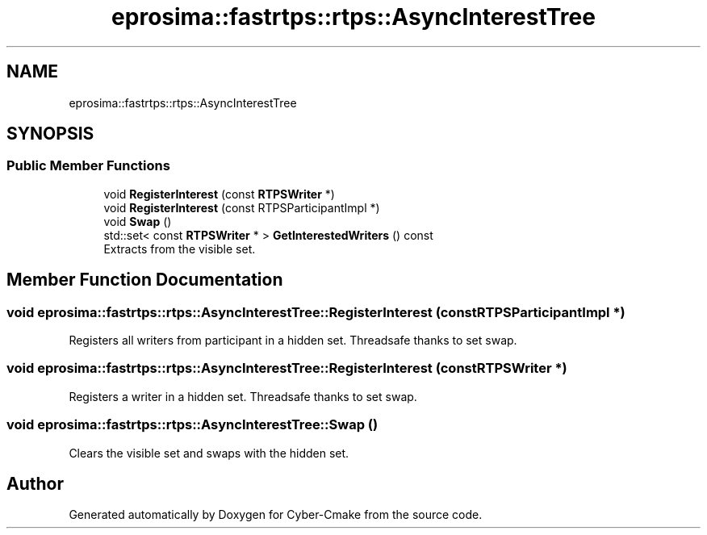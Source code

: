 .TH "eprosima::fastrtps::rtps::AsyncInterestTree" 3 "Sun Sep 3 2023" "Version 8.0" "Cyber-Cmake" \" -*- nroff -*-
.ad l
.nh
.SH NAME
eprosima::fastrtps::rtps::AsyncInterestTree
.SH SYNOPSIS
.br
.PP
.SS "Public Member Functions"

.in +1c
.ti -1c
.RI "void \fBRegisterInterest\fP (const \fBRTPSWriter\fP *)"
.br
.ti -1c
.RI "void \fBRegisterInterest\fP (const RTPSParticipantImpl *)"
.br
.ti -1c
.RI "void \fBSwap\fP ()"
.br
.ti -1c
.RI "std::set< const \fBRTPSWriter\fP * > \fBGetInterestedWriters\fP () const"
.br
.RI "Extracts from the visible set\&. "
.in -1c
.SH "Member Function Documentation"
.PP 
.SS "void eprosima::fastrtps::rtps::AsyncInterestTree::RegisterInterest (const RTPSParticipantImpl *)"
Registers all writers from participant in a hidden set\&. Threadsafe thanks to set swap\&. 
.SS "void eprosima::fastrtps::rtps::AsyncInterestTree::RegisterInterest (const \fBRTPSWriter\fP *)"
Registers a writer in a hidden set\&. Threadsafe thanks to set swap\&. 
.SS "void eprosima::fastrtps::rtps::AsyncInterestTree::Swap ()"
Clears the visible set and swaps with the hidden set\&. 

.SH "Author"
.PP 
Generated automatically by Doxygen for Cyber-Cmake from the source code\&.
